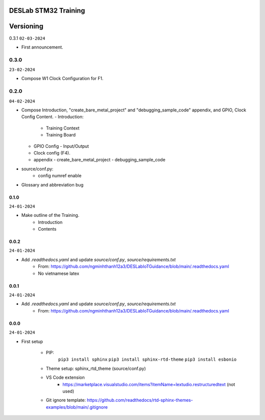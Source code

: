 DESLab STM32 Training
=====================

Versioning
==========

0.3.1
``02-03-2024``

- First announcement.

0.3.0
``````

``23-02-2024``

- Compose W1 Clock Configuration for F1.

0.2.0
`````

``04-02-2024``

- Compose Introduction, "create_bare_metal_project" and "debugging_sample_code" appendix, and GPIO, Clock Config Content.
  - Introduction:
    - Training Context
    - Training Board
  - GPIO Config
    - Input/Output
  - Clock config (F4).
  - appendix
    -  create_bare_metal_project
    -  debugging_sample_code
- source/conf.py:
    - config numref enable

- Glossary and abbreviation bug


0.1.0
-----

``24-01-2024``

- Make outline of the Training.
    - Introduction
    - Contents

0.0.2
-----

``24-01-2024``

- Add *.readthedocs.yaml* and update *source/conf.py*, *source/requirements.txt*
    - From: https://github.com/ngminhthanh12a3/DESLabIoTGuidance/blob/main/.readthedocs.yaml
    - No vietnamese latex

0.0.1
-----

``24-01-2024``

- Add *.readthedocs.yaml* and update *source/conf.py*, *source/requirements.txt*
    - From: https://github.com/ngminhthanh12a3/DESLabIoTGuidance/blob/main/.readthedocs.yaml

0.0.0
-----

``24-01-2024``

- First setup

    - PIP:
        ``pip3 install sphinx``
        ``pip3 install sphinx-rtd-theme``
        ``pip3 install esbonio``
    - Theme setup: sphinx_rtd_theme (source/conf.py)
    - VS Code extension
        - https://marketplace.visualstudio.com/items?itemName=lextudio.restructuredtext (not used) 
    - Git ignore template: https://github.com/readthedocs/rtd-sphinx-themes-examples/blob/main/.gitignore